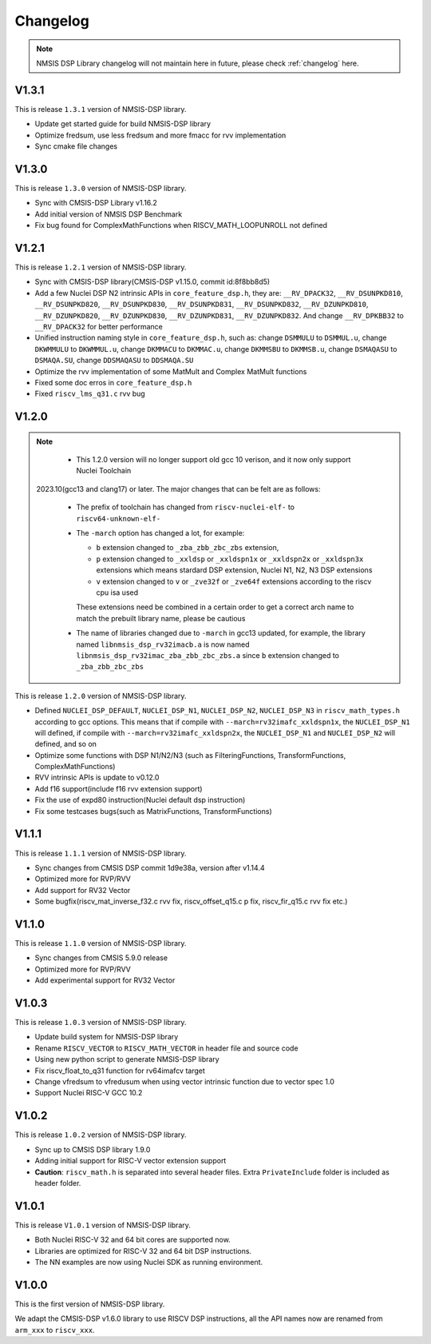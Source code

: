 .. dsp_changelog:

Changelog
=========

.. note::

    NMSIS DSP Library changelog will not maintain here in future, please check :ref:`changelog` here.

V1.3.1
------

This is release ``1.3.1`` version of NMSIS-DSP library.

* Update get started guide for build NMSIS-DSP library
* Optimize fredsum, use less fredsum and more fmacc for rvv implementation
* Sync cmake file changes


V1.3.0
------

This is release ``1.3.0`` version of NMSIS-DSP library.

* Sync with CMSIS-DSP Library v1.16.2
* Add initial version of NMSIS DSP Benchmark
* Fix bug found for ComplexMathFunctions when RISCV_MATH_LOOPUNROLL not defined

V1.2.1
------

This is release ``1.2.1`` version of NMSIS-DSP library.

* Sync with CMSIS-DSP library(CMSIS-DSP v1.15.0, commit id:8f8bb8d5)
* Add a few Nuclei DSP N2 intrinsic APIs in ``core_feature_dsp.h``, they are: ``__RV_DPACK32``, ``__RV_DSUNPKD810``, ``__RV_DSUNPKD820``,
  ``__RV_DSUNPKD830``, ``__RV_DSUNPKD831``, ``__RV_DSUNPKD832``, ``__RV_DZUNPKD810``, ``__RV_DZUNPKD820``, ``__RV_DZUNPKD830``,
  ``__RV_DZUNPKD831``, ``__RV_DZUNPKD832``. And change ``__RV_DPKBB32`` to ``__RV_DPACK32`` for better performance
* Unified instruction naming style in ``core_feature_dsp.h``, such as: change ``DSMMULU`` to ``DSMMUL.u``, change ``DKWMMULU`` to ``DKWMMUL.u``,
  change ``DKMMACU`` to ``DKMMAC.u``, change ``DKMMSBU`` to ``DKMMSB.u``, change ``DSMAQASU`` to ``DSMAQA.SU``, change ``DDSMAQASU`` to ``DDSMAQA.SU``
*  Optimize the rvv implementation of some MatMult and Complex MatMult functions
* Fixed some doc erros in ``core_feature_dsp.h``
* Fixed ``riscv_lms_q31.c`` rvv bug

V1.2.0
------

.. note::

    - This 1.2.0 version will no longer support old gcc 10 verison, and it now only support Nuclei Toolchain
      2023.10(gcc13 and clang17) or later. The major changes that can be felt are as follows:

    - The prefix of toolchain has changed from ``riscv-nuclei-elf-`` to ``riscv64-unknown-elf-``
    - The ``-march`` option has changed a lot, for example:

      - ``b`` extension changed to ``_zba_zbb_zbc_zbs`` extension,
      - ``p`` extension changed to ``_xxldsp`` or ``_xxldspn1x`` or ``_xxldspn2x`` or ``_xxldspn3x`` extensions which means
        stardard DSP extension, Nuclei N1, N2, N3 DSP extensions
      - ``v`` extension changed to ``v`` or ``_zve32f`` or ``_zve64f`` extensions according to the riscv cpu isa used

      These extensions need be combined in a certain order to get a correct arch name to match the prebuilt library name, please be cautious

    - The name of libraries changed due to ``-march`` in gcc13 updated, for example, the library named ``libnmsis_dsp_rv32imacb.a`` is now named
      ``libnmsis_dsp_rv32imac_zba_zbb_zbc_zbs.a`` since ``b`` extension changed to ``_zba_zbb_zbc_zbs``

This is release ``1.2.0`` version of NMSIS-DSP library.

* Defined ``NUCLEI_DSP_DEFAULT``, ``NUCLEI_DSP_N1``, ``NUCLEI_DSP_N2``, ``NUCLEI_DSP_N3`` in ``riscv_math_types.h``
  according to gcc options. This means that if compile with ``--march=rv32imafc_xxldspn1x``, the ``NUCLEI_DSP_N1`` will defined,
  if compile with ``--march=rv32imafc_xxldspn2x``, the ``NUCLEI_DSP_N1`` and ``NUCLEI_DSP_N2`` will defined, and so on
* Optimize some functions with DSP N1/N2/N3 (such as FilteringFunctions, TransformFunctions, ComplexMathFunctions)
* RVV intrinsic APIs is update to v0.12.0
* Add f16 support(include f16 rvv extension support)
* Fix the use of expd80 instruction(Nuclei default dsp instruction)
* Fix some testcases bugs(such as MatrixFunctions, TransformFunctions)

V1.1.1
------

This is release ``1.1.1`` version of NMSIS-DSP library.

* Sync changes from CMSIS DSP commit 1d9e38a, version after v1.14.4
* Optimized more for RVP/RVV
* Add support for RV32 Vector
* Some bugfix(riscv_mat_inverse_f32.c rvv fix, riscv_offset_q15.c p fix, riscv_fir_q15.c rvv fix etc.)

V1.1.0
------

This is release ``1.1.0`` version of NMSIS-DSP library.

* Sync changes from CMSIS 5.9.0 release
* Optimized more for RVP/RVV
* Add experimental support for RV32 Vector

V1.0.3
------

This is release ``1.0.3`` version of NMSIS-DSP library.

* Update build system for NMSIS-DSP library
* Rename ``RISCV_VECTOR`` to ``RISCV_MATH_VECTOR`` in header file and source code
* Using new python script to generate NMSIS-DSP library
* Fix riscv_float_to_q31 function for rv64imafcv target
* Change vfredsum to vfredusum when using vector intrinsic function due to vector spec 1.0
* Support Nuclei RISC-V GCC 10.2

V1.0.2
------

This is release ``1.0.2`` version of NMSIS-DSP library.

* Sync up to CMSIS DSP library 1.9.0
* Adding initial support for RISC-V vector extension support
* **Caution**: ``riscv_math.h`` is separated into several header files.
  Extra ``PrivateInclude`` folder is included as header folder.

V1.0.1
------

This is release ``V1.0.1`` version of NMSIS-DSP library.

* Both Nuclei RISC-V 32 and 64 bit cores are supported now.
* Libraries are optimized for RISC-V 32 and 64 bit DSP instructions.
* The NN examples are now using Nuclei SDK as running environment.

V1.0.0
------

This is the first version of NMSIS-DSP library.

We adapt the CMSIS-DSP v1.6.0 library to use RISCV DSP instructions, all the API names now are renamed from ``arm_xxx`` to ``riscv_xxx``.
